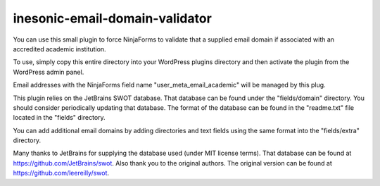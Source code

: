 ===============================
inesonic-email-domain-validator
===============================
You can use this small plugin to force NinjaForms to validate that a supplied
email domain if associated with an accredited academic institution.

To use, simply copy this entire directory into your WordPress plugins directory
and then activate the plugin from the WordPress admin panel.

Email addresses with the NinjaForms field name "user_meta_email_academic" will
be managed by this plug.

This plugin relies on the JetBrains SWOT database.  That database can be found
under the "fields/domain" directory.  You should consider periodically updating
that database.  The format of the database can be found in the "readme.txt"
file located in the "fields" directory.

You can add additional email domains by adding directories and text fields using
the same format into the "fields/extra" directory.

Many thanks to JetBrains for supplying the database used (under MIT license
terms).  That database can be found at https://github.com/JetBrains/swot.  Also
thank you to the original authors.  The original version can be found at
https://github.com/leereilly/swot.
